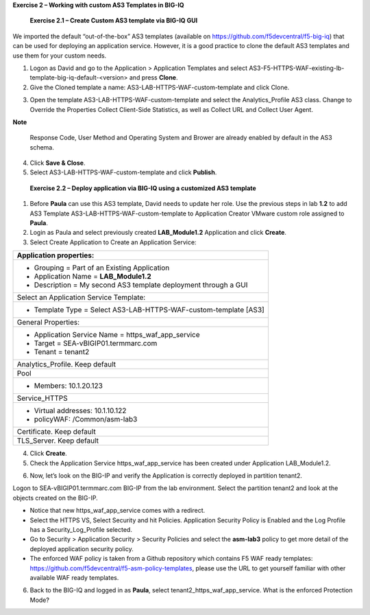 **Exercise 2 – Working with custom AS3 Templates in BIG-IQ**

   **Exercise 2.1 – Create Custom AS3 template via BIG-IQ GUI**

We imported the default “out-of-the-box” AS3 templates (available
on \ https://github.com/f5devcentral/f5-big-iq) that can be used for
deploying an application service. However, it is a good practice to
clone the default AS3 templates and use them for your custom needs.

1. Logon as David and go to the Application > Application Templates and
   select AS3-F5-HTTPS-WAF-existing-lb-template-big-iq-default-<version> and
   press \ **Clone**.

2. Give the Cloned template a
   name: AS3-LAB-HTTPS-WAF-custom-template and click Clone.

|image14|

3. Open the template AS3-LAB-HTTPS-WAF-custom-template and select
   the Analytics_Profile AS3 class. Change to Override the
   Properties Collect Client-Side Statistics, as well
   as Collect URL and Collect User Agent.

|image15|

**Note**

   Response Code, User Method and Operating System and Brower are
   already enabled by default in the AS3 schema.

4. Click \ **Save & Close**.

5. Select AS3-LAB-HTTPS-WAF-custom-template and click \ **Publish**.

..

   **Exercise 2.2 – Deploy application via BIG-IQ using a customized AS3
   template**

1. Before **Paula** can use this AS3 template, David needs to update her
   role. Use the previous steps in lab **1.2** to add AS3 Template
   AS3-LAB-HTTPS-WAF-custom-template to Application Creator VMware
   custom role assigned to **Paula**.

2. Login as Paula and select previously created **LAB_Module1.2**
   Application and click **Create**.

3. Select Create Application to Create an Application Service:

+-------------------------------------------------------------------+
| Application properties:                                           |
+===================================================================+
| -  Grouping = Part of an Existing Application                     |
|                                                                   |
| -  Application Name = **LAB_Module1.2**                           |
|                                                                   |
| -  Description = My second AS3 template deployment through a GUI  |
+-------------------------------------------------------------------+
| Select an Application Service Template:                           |
+-------------------------------------------------------------------+
| -  Template Type = Select AS3-LAB-HTTPS-WAF-custom-template [AS3] |
+-------------------------------------------------------------------+
| General Properties:                                               |
+-------------------------------------------------------------------+
| -  Application Service Name = https_waf_app_service               |
|                                                                   |
| -  Target = SEA-vBIGIP01.termmarc.com                             |
|                                                                   |
| -  Tenant = tenant2                                               |
+-------------------------------------------------------------------+
| Analytics_Profile. Keep default                                   |
+-------------------------------------------------------------------+
| Pool                                                              |
+-------------------------------------------------------------------+
| -  Members: 10.1.20.123                                           |
+-------------------------------------------------------------------+
| Service_HTTPS                                                     |
+-------------------------------------------------------------------+
| -  Virtual addresses: 10.1.10.122                                 |
|                                                                   |
| -  policyWAF: /Common/asm-lab3                                    |
+-------------------------------------------------------------------+
| Certificate. Keep default                                         |
+-------------------------------------------------------------------+
| TLS_Server. Keep default                                          |
+-------------------------------------------------------------------+

|image16|

4. Click **Create**.

5. Check the Application Service https_waf_app_service has been created
   under Application LAB_Module1.2.

|image17|

6. Now, let’s look on the BIG-IP and verify the Application is correctly
   deployed in partition tenant2.

Logon to SEA-vBIGIP01.termmarc.com BIG-IP from the lab environment.
Select the partition tenant2 and look at the objects created on the
BIG-IP.

|image18|

-  Notice that new https_waf_app_service comes with a redirect.

-  Select the HTTPS VS, Select Security and hit Policies. Application
   Security Policy is Enabled and the Log Profile has a
   Security_Log_Profile selected.

-  Go to Security > Application Security > Security Policies and select
   the **asm-lab3** policy to get more detail of the deployed
   application security policy.

-  The enforced WAF policy is taken from a Github repository which
   contains F5 WAF ready templates:
   https://github.com/f5devcentral/f5-asm-policy-templates, please use
   the URL to get yourself familiar with other available WAF ready
   templates.

|image19|

6. Back to the BIG-IQ and logged in as **Paula**, select
   tenant2_https_waf_app_service. What is the enforced Protection Mode?

.. |image14| image:: images/image15.png
   :width: 6.5in
   :height: 3.93333in
.. |image15| image:: images/image16.png
   :width: 6.5in
   :height: 4.45139in
.. |image16| image:: images/image17.png
   :width: 6.5in
   :height: 7.67639in
.. |image17| image:: images/image18.png
   :width: 6.5in
   :height: 2.86667in
.. |image18| image:: images/image19.png
   :width: 6.5in
   :height: 1.75208in
.. |image19| image:: images/image19.png
   :width: 6.5in
   :height: 1.75208in
